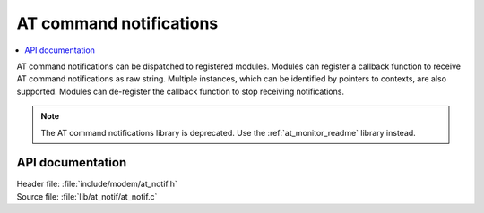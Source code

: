 .. _at_notif_readme:

AT command notifications
########################

.. contents::
   :local:
   :depth: 2

AT command notifications can be dispatched to registered modules.
Modules can register a callback function to receive AT command notifications as raw string.
Multiple instances, which can be identified by pointers to contexts, are also supported.
Modules can de-register the callback function to stop receiving notifications.

.. note::
   The AT command notifications library is deprecated. Use the :ref:`at_monitor_readme` library instead.

API documentation
*****************

| Header file: :file:`include/modem/at_notif.h`
| Source file: :file:`lib/at_notif/at_notif.c`

.. doxygengroup:: at_notif
   :project: nrf
   :members:
